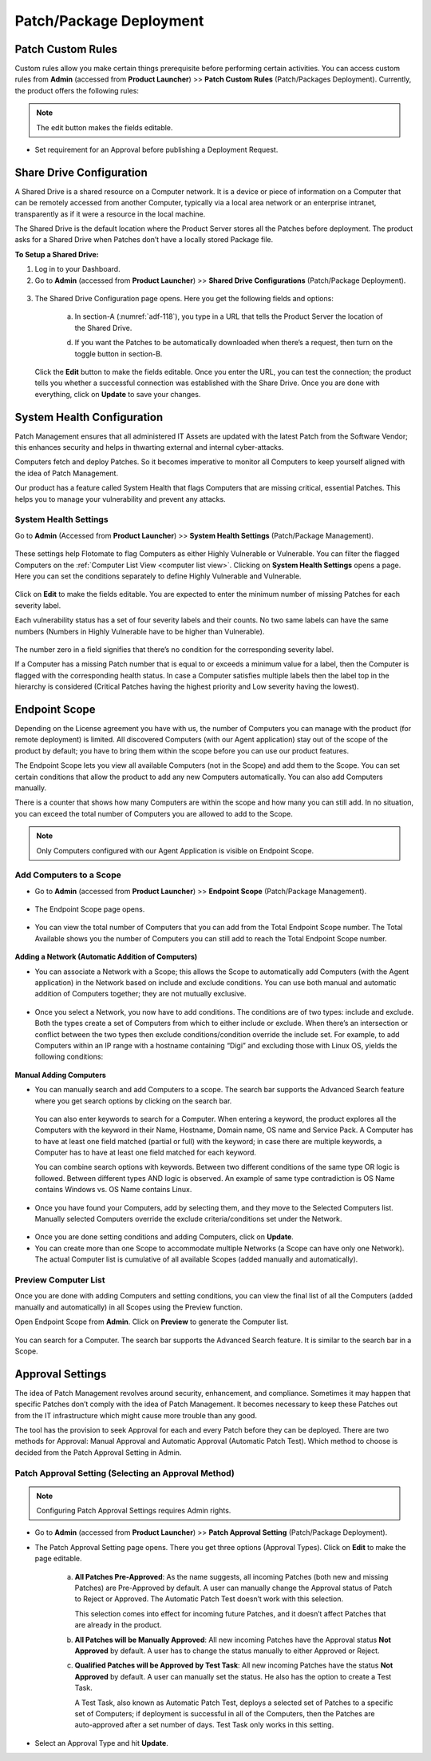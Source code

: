 ************************
Patch/Package Deployment
************************

Patch Custom Rules
==================

Custom rules allow you make certain things prerequisite before
performing certain activities. You can access custom rules from
**Admin** (accessed from **Product Launcher**) >> **Patch Custom Rules**
(Patch/Packages Deployment). Currently, the product offers the following
rules:

.. note:: The edit button makes the fields editable.

-  Set requirement for an Approval before publishing a Deployment
   Request.

.. _adf-116:
.. figure:: https://s3-ap-southeast-1.amazonaws.com/flotomate-resources/admin/AD-116.png
    :align: center
    :alt: figure 116

Share Drive Configuration
=========================

A Shared Drive is a shared resource on a Computer network. It is a
device or piece of information on a Computer that can be remotely
accessed from another Computer, typically via a local area network or an
enterprise intranet, transparently as if it were a resource in the local
machine.

The Shared Drive is the default location where the Product Server stores
all the Patches before deployment. The product asks for a Shared Drive
when Patches don’t have a locally stored Package file.

**To Setup a Shared Drive:**

1. Log in to your Dashboard.

2. Go to **Admin** (accessed from **Product Launcher**) >> **Shared
   Drive Configurations** (Patch/Package Deployment).

.. _adf-117:
.. figure:: https://s3-ap-southeast-1.amazonaws.com/flotomate-resources/admin/AD-117.png
    :align: center
    :alt: figure 117

3. The Shared Drive Configuration page opens. Here you get the
   following fields and options:

    .. _adf-118:
    .. figure:: https://s3-ap-southeast-1.amazonaws.com/flotomate-resources/admin/AD-118.png
        :align: center
        :alt: figure 118

    a. In section-A (:numref:`adf-118`), you type in a URL that tells the Product
       Server the location of the Shared Drive.

    d. If you want the Patches to be automatically downloaded when there’s a
       request, then turn on the toggle button in section-B.

   Click the **Edit** button to make the fields editable. Once you enter
   the URL, you can test the connection; the product tells you whether a
   successful connection was established with the Share Drive. Once you
   are done with everything, click on **Update** to save your changes.

System Health Configuration
===========================

Patch Management ensures that all administered IT Assets are updated
with the latest Patch from the Software Vendor; this enhances security
and helps in thwarting external and internal cyber-attacks.

Computers fetch and deploy Patches. So it becomes imperative to monitor
all Computers to keep yourself aligned with the idea of Patch
Management.

Our product has a feature called System Health that flags Computers that
are missing critical, essential Patches. This helps you to manage your
vulnerability and prevent any attacks.

System Health Settings
----------------------

Go to **Admin** (Accessed from **Product Launcher**) >> **System Health
Settings** (Patch/Package Management).

.. _adf-119:
.. figure:: https://s3-ap-southeast-1.amazonaws.com/flotomate-resources/admin/AD-119.png
    :align: center
    :alt: figure 119

These settings help Flotomate to flag Computers as either Highly
Vulnerable or Vulnerable. You can filter the flagged Computers on the
:ref:`Computer List View <computer list view>`. Clicking on **System Health
Settings** opens a page. Here you can set the conditions separately to
define Highly Vulnerable and Vulnerable.

.. _adf-120:
.. figure:: https://s3-ap-southeast-1.amazonaws.com/flotomate-resources/admin/AD-120.png
    :align: center
    :alt: figure 120

Click on **Edit** to make the fields editable. You are expected to enter
the minimum number of missing Patches for each severity label.

Each vulnerability status has a set of four severity labels and their
counts. No two same labels can have the same numbers (Numbers in Highly
Vulnerable have to be higher than Vulnerable).

.. _adf-121:
.. figure:: https://s3-ap-southeast-1.amazonaws.com/flotomate-resources/admin/AD-121.png
    :align: center
    :alt: figure 121


The number zero in a field signifies that there’s no condition for the
corresponding severity label.

If a Computer has a missing Patch number that is equal to or exceeds a
minimum value for a label, then the Computer is flagged with the
corresponding health status. In case a Computer satisfies multiple
labels then the label top in the hierarchy is considered (Critical
Patches having the highest priority and Low severity having the lowest).

.. _adf-122:
.. figure:: https://s3-ap-southeast-1.amazonaws.com/flotomate-resources/admin/AD-122.png
    :align: center
    :alt: figure 122

Endpoint Scope
==============

Depending on the License agreement you have with us, the number of
Computers you can manage with the product (for remote deployment) is
limited. All discovered Computers (with our Agent application) stay out
of the scope of the product by default; you have to bring them within
the scope before you can use our product features.

The Endpoint Scope lets you view all available Computers (not in the
Scope) and add them to the Scope. You can set certain conditions that
allow the product to add any new Computers automatically. You can also
add Computers manually.

There is a counter that shows how many Computers are within the scope
and how many you can still add. In no situation, you can exceed the
total number of Computers you are allowed to add to the Scope.

.. note:: Only Computers configured with our Agent Application is visible
          on Endpoint Scope.

Add Computers to a Scope
------------------------

-  Go to **Admin** (accessed from **Product Launcher**) >> **Endpoint
   Scope** (Patch/Package Management).

.. _adf-123:
.. figure:: https://s3-ap-southeast-1.amazonaws.com/flotomate-resources/admin/AD-123.png
    :align: center
    :alt: figure 123

-  The Endpoint Scope page opens.

.. _adf-124:
.. figure:: https://s3-ap-southeast-1.amazonaws.com/flotomate-resources/admin/AD-124.png
    :align: center
    :alt: figure 124


-  You can view the total number of Computers that you can add from the
   Total Endpoint Scope number. The Total Available shows you the number
   of Computers you can still add to reach the Total Endpoint Scope
   number.

.. _adf-125:
.. figure:: https://s3-ap-southeast-1.amazonaws.com/flotomate-resources/admin/AD-125.png
    :align: center
    :alt: figure 125


**Adding a Network (Automatic Addition of Computers)**

-  You can associate a Network with a Scope; this allows the Scope to
   automatically add Computers (with the Agent application) in the
   Network based on include and exclude conditions. You can use both
   manual and automatic addition of Computers together; they are not
   mutually exclusive.

.. _adf-126:
.. figure:: https://s3-ap-southeast-1.amazonaws.com/flotomate-resources/admin/AD-126.png
    :align: center
    :alt: figure 126


-  Once you select a Network, you now have to add conditions. The
   conditions are of two types: include and exclude. Both the types
   create a set of Computers from which to either include or exclude.
   When there’s an intersection or conflict between the two types then
   exclude conditions/condition override the include set. For example,
   to add Computers within an IP range with a hostname containing “Digi”
   and excluding those with Linux OS, yields the following conditions:

.. _adf-127.1:
.. figure:: https://s3-ap-southeast-1.amazonaws.com/flotomate-resources/admin/AD-127.1.png
    :align: center
    :alt: figure 127.1

.. _adf-127.2:
.. figure:: https://s3-ap-southeast-1.amazonaws.com/flotomate-resources/admin/AD-127.2.png
    :align: center
    :alt: figure 127.2


**Manual Adding Computers**

-  You can manually search and add Computers to a scope. The search bar
   supports the Advanced Search feature where you get search options by
   clicking on the search bar.

    .. _adf-128.1:
    .. figure:: https://s3-ap-southeast-1.amazonaws.com/flotomate-resources/admin/AD-128.1.png
        :align: center
        :alt: figure 128.1

    .. _adf-128.2:
    .. figure:: https://s3-ap-southeast-1.amazonaws.com/flotomate-resources/admin/AD-128.2.png
        :align: center
        :alt: figure 128.2


   You can also enter keywords to search for a Computer. When entering a
   keyword, the product explores all the Computers with the keyword in
   their Name, Hostname, Domain name, OS name and Service Pack. A Computer
   has to have at least one field matched (partial or full) with the
   keyword; in case there are multiple keywords, a Computer has to have at
   least one field matched for each keyword.

   You can combine search options with keywords. Between two different
   conditions of the same type OR logic is followed. Between different
   types AND logic is observed. An example of same type contradiction is OS
   Name contains Windows vs. OS Name contains Linux.

.. _adf-129:
.. figure:: https://s3-ap-southeast-1.amazonaws.com/flotomate-resources/admin/AD-129.png
    :align: center
    :alt: figure 129

-  Once you have found your Computers, add by selecting them, and they
   move to the Selected Computers list. Manually selected Computers
   override the exclude criteria/conditions set under the Network.

.. _adf-130:
.. figure:: https://s3-ap-southeast-1.amazonaws.com/flotomate-resources/admin/AD-130.png
    :align: center
    :alt: figure 130

-  Once you are done setting conditions and adding Computers, click on
   **Update**.

-  You can create more than one Scope to accommodate multiple Networks
   (a Scope can have only one Network). The actual Computer list is
   cumulative of all available Scopes (added manually and
   automatically).

.. _adf-131:
.. figure:: https://s3-ap-southeast-1.amazonaws.com/flotomate-resources/admin/AD-131.png
    :align: center
    :alt: figure 131

Preview Computer List
---------------------

Once you are done with adding Computers and setting conditions, you can
view the final list of all the Computers (added manually and
automatically) in all Scopes using the Preview function.

Open Endpoint Scope from **Admin**. Click on **Preview** to generate the
Computer list.

.. _adf-132:
.. figure:: https://s3-ap-southeast-1.amazonaws.com/flotomate-resources/admin/AD-132.png
    :align: center
    :alt: figure 132

You can search for a Computer. The search bar supports the Advanced
Search feature. It is similar to the search bar in a Scope.

Approval Settings
=================

The idea of Patch Management revolves around security, enhancement, and
compliance. Sometimes it may happen that specific Patches don’t comply
with the idea of Patch Management. It becomes necessary to keep these
Patches out from the IT infrastructure which might cause more trouble
than any good.

The tool has the provision to seek Approval for each and every Patch
before they can be deployed. There are two methods for Approval: Manual
Approval and Automatic Approval (Automatic Patch Test). Which method to
choose is decided from the Patch Approval Setting in Admin.

Patch Approval Setting (Selecting an Approval Method)
-----------------------------------------------------

.. note:: Configuring Patch Approval Settings requires Admin rights.

-  Go to **Admin** (accessed from **Product Launcher**) >> **Patch
   Approval Setting** (Patch/Package Deployment).

-  The Patch Approval Setting page opens. There you get three options
   (Approval Types). Click on **Edit** to make the page editable.

    .. _adf-133:
    .. figure:: https://s3-ap-southeast-1.amazonaws.com/flotomate-resources/admin/AD-133.png
        :align: center
        :alt: figure 133

    a. **All Patches Pre-Approved**: As the name suggests, all incoming
       Patches (both new and missing Patches) are Pre-Approved by default. A
       user can manually change the Approval status of Patch to Reject or
       Approved. The Automatic Patch Test doesn’t work with this selection.

       This selection comes into effect for incoming future Patches, and it
       doesn’t affect Patches that are already in the product.

    b. **All Patches will be Manually Approved**: All new incoming Patches
       have the Approval status **Not Approved** by default. A user has to
       change the status manually to either Approved or Reject.

    c. **Qualified Patches will be Approved by Test Task**: All new incoming
       Patches have the status **Not Approved** by default. A user can
       manually set the status. He also has the option to create a Test
       Task.

       A Test Task, also known as Automatic Patch Test, deploys a selected
       set of Patches to a specific set of Computers; if deployment is
       successful in all of the Computers, then the Patches are
       auto-approved after a set number of days. Test Task only works in
       this setting.

-  Select an Approval Type and hit **Update**.